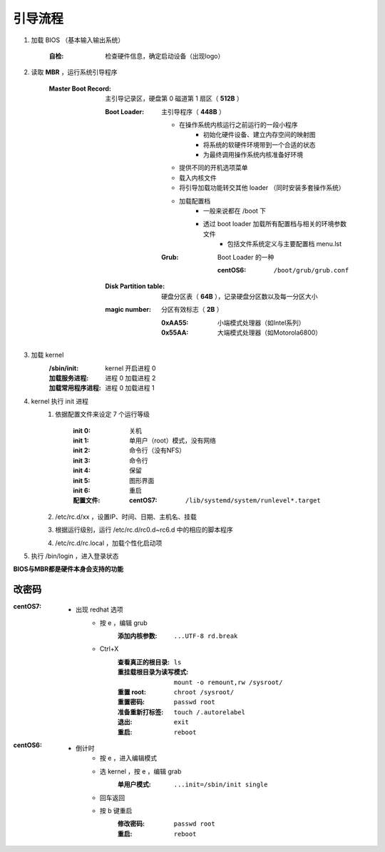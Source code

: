 引导流程
===========
.. image:: boot.png

1. 加载 BIOS （基本输入输出系统）

    :自检: 检查硬件信息，确定启动设备（出现logo）

#. 读取 **MBR** ，运行系统引导程序

    :Master Boot Record: 主引导记录区，硬盘第 0 磁道第 1 扇区（ **512B** ）

        :Boot Loader: 主引导程序（ **448B** ）

            - 在操作系统内核运行之前运行的一段小程序
                - 初始化硬件设备、建立内存空间的映射图
                - 将系统的软硬件环境带到一个合适的状态
                - 为最终调用操作系统内核准备好环境
            - 提供不同的开机选项菜单
            - 载入内核文件
            - 将引导加载功能转交其他 loader （同时安装多套操作系统）
            - 加载配置档
                - 一般来说都在 /boot 下
                - 透过 boot loader 加载所有配置档与相关的环境参数文件
                    - 包括文件系统定义与主要配置档 menu.lst

            :Grub: Boot Loader 的一种

                :centOS6: ``/boot/grub/grub.conf``

        :Disk Partition table: 硬盘分区表（ **64B** ），记录硬盘分区数以及每一分区大小
        :magic number:         分区有效标志（ **2B** ）

            :0xAA55: 小端模式处理器（如Intel系列）
            :0x55AA: 大端模式处理器（如Motorola6800）

#. 加载 kernel
    :/sbin/init:     kernel 开启进程 0
    :加载服务进程:     进程 0 加载进程 2
    :加载常用程序进程: 进程 0 加载进程 1

#. kernel 执行 init 进程
    1. 依据配置文件来设定 7 个运行等级

        :init 0: 关机
        :init 1: 单用户（root）模式，没有网络
        :init 2: 命令行（没有NFS）
        :init 3: 命令行
        :init 4: 保留
        :init 5: 图形界面
        :init 6: 重启
        :配置文件:

            :centOS7: ``/lib/systemd/system/runlevel*.target``
    #. /etc/rc.d/xx ，设置IP、时间、日期、主机名、挂载
    #. 根据运行级别，运行 /etc/rc.d/rc0.d~rc6.d 中的相应的脚本程序
    #. /etc/rc.d/rc.local ，加载个性化启动项
#. 执行 /bin/login ，进入登录状态


**BIOS与MBR都是硬件本身会支持的功能**


改密码
------

:centOS7:
    - 出现 redhat 选项
        - 按 e ，编辑 grub
            :添加内核参数: ``...UTF-8 rd.break``
        - Ctrl+X
            :查看真正的根目录:      ``ls``
            :重挂载根目录为读写模式: ``mount -o remount,rw /sysroot/``
            :重置 root:           ``chroot /sysroot/``
            :重置密码:             ``passwd root``
            :准备重新打标签:        ``touch /.autorelabel``
            :退出:                ``exit``
            :重启:                ``reboot``
:centOS6:
    - 倒计时
        - 按 e ，进入编辑模式
        - 选 kernel ，按 e ，编辑 grab
            :单用户模式: ``...init=/sbin/init single``
        - 回车返回
        - 按 b 键重启
            :修改密码: ``passwd root``
            :重启:    ``reboot``
